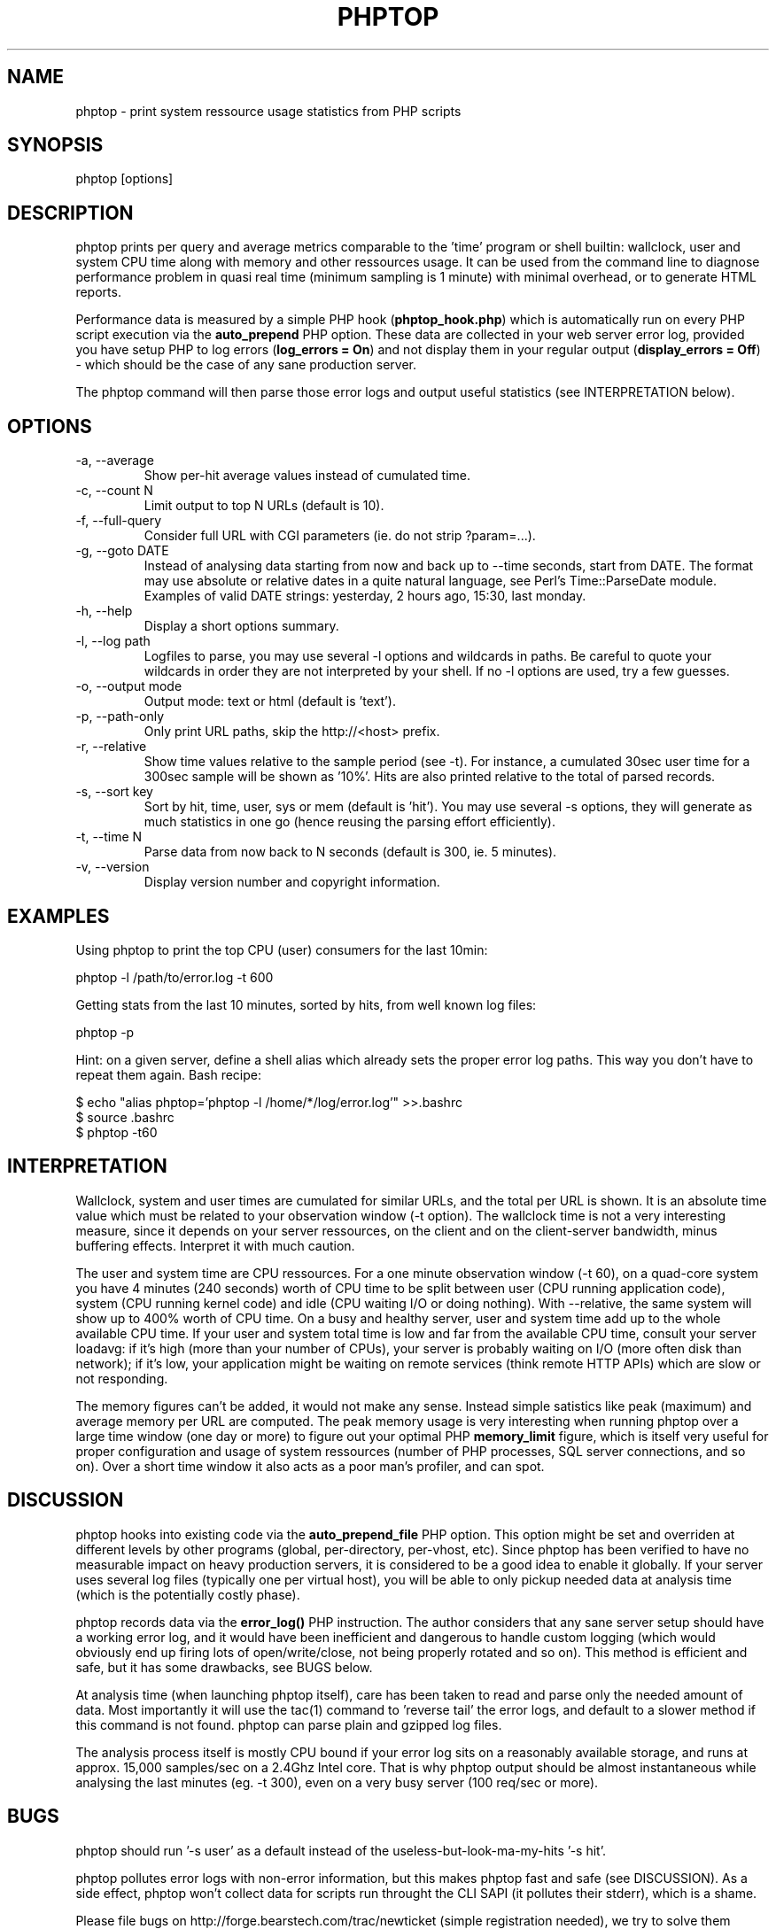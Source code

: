 .\" Yes, this file is manually edited.
.\"
.TH "PHPTOP" "1" "26/11/2019" "\  0.5.7" "\ "
.\" disable hyphenation
.nh
.\" disable justification (adjust text to left margin only)
.ad l
.SH "NAME"
phptop \- print system ressource usage statistics from PHP scripts
.SH "SYNOPSIS"
phptop [options]
.sp
.SH "DESCRIPTION"
phptop prints per query and average metrics comparable to the 'time' program or shell builtin: wallclock, user and system CPU time along with memory and other ressources usage. It can be used from the command line to diagnose performance problem in quasi real time (minimum sampling is 1 minute) with minimal overhead, or to generate HTML reports.
.sp
Performance data is measured by a simple PHP hook (\fBphptop_hook.php\fP) which is automatically run on every PHP script execution via the \fBauto_prepend\fP PHP option. These data are collected in your web server error log, provided you have setup PHP to log errors (\fPlog_errors = On\fP) and not display them in your regular output (\fBdisplay_errors = Off\fP) - which should be the case of any sane production server.
.sp
The phptop command will then parse those error logs and output useful statistics (see INTERPRETATION below).
.sp
.SH "OPTIONS"
.TP
\-a, \-\-average
Show per-hit average values instead of cumulated time.
.TP
\-c, \-\-count N
Limit output to top N URLs (default is 10).
.TP
\-f, \-\-full\-query
Consider full URL with CGI parameters (ie. do not strip ?param=...).
.TP
\-g, \-\-goto DATE
Instead of analysing data starting from now and back up to --time seconds, start from DATE. The format may use absolute or relative dates in a quite natural language, see Perl's Time::ParseDate module. Examples of valid DATE strings: yesterday, 2 hours ago, 15:30, last monday.
.TP
\-h, \-\-help
Display a short options summary.
.TP
\-l, \-\-log path
Logfiles to parse, you may use several \-l options and wildcards in paths. Be careful to quote your wildcards in order they are not interpreted by your shell. If no \-l options are used, try a few guesses.
.TP
\-o, \-\-output mode
Output mode: text or html (default is 'text').
.TP
\-p, \-\-path\-only
Only print URL paths, skip the  http://<host> prefix.
.TP
\-r, \-\-relative
Show time values relative to the sample period (see -t). For instance, a cumulated 30sec user time for a 300sec sample will be shown as '10%'. Hits are also printed relative to the total of parsed records.
.TP
\-s, \-\-sort key
Sort by hit, time, user, sys or mem (default is 'hit'). You may use several \-s options, they will generate as much statistics in one go (hence reusing the parsing effort efficiently).
.TP
\-t, \-\-time N
Parse data from now back to N seconds (default is 300, ie. 5 minutes).
.TP
\-v, \-\-version
Display version number and copyright information.
.SH "EXAMPLES"
Using phptop to print the top CPU (user) consumers for the last 10min:
.sp
.sp
.nf
phptop -l /path/to/error.log -t 600
.fi
.sp
Getting stats from the last 10 minutes, sorted by hits, from well known log files:
.sp
.sp
.nf
phptop -p
.fi
.sp
Hint: on a given server, define a shell alias which already sets the proper error log paths. This way you don't have to repeat them again. Bash recipe:
.sp
.sp
.nf
$ echo "alias phptop='phptop -l /home/*/log/error.log'" >>.bashrc
$ source .bashrc
$ phptop -t60
.fi
.SH "INTERPRETATION"
Wallclock, system and user times are cumulated for similar URLs, and the total per URL is shown. It is an absolute time value which must be related to your observation window (-t option). The wallclock time is not a very interesting measure, since it depends on your server ressources, on the client and on the client-server bandwidth, minus buffering effects. Interpret it with much caution.
.sp
The user and system time are CPU ressources. For a one minute observation window (-t 60), on a quad-core system you have 4 minutes (240 seconds) worth of CPU time to be split between user (CPU running application code), system (CPU running kernel code) and idle (CPU waiting I/O or doing nothing). With --relative, the same system will show up to 400% worth of CPU time. On a busy and healthy server, user and system time add up to the whole available CPU time. If your user and system total time is low and far from the available CPU time, consult your server loadavg: if it's high (more than your number of CPUs), your server is probably waiting on I/O (more often disk than network); if it's low, your application might be waiting on remote services (think remote HTTP APIs) which are slow or not responding.
.sp
The memory figures can't be added, it would not make any sense. Instead simple satistics like peak (maximum) and average memory per URL are computed. The peak memory usage is very interesting when running phptop over a large time window (one day or more) to figure out your optimal PHP \fBmemory_limit\fP figure, which is itself very useful for proper configuration and usage of system ressources (number of PHP processes, SQL server connections, and so on). Over a short time window it also acts as a poor man's profiler, and can spot.
.sp
.SH "DISCUSSION"
phptop hooks into existing code via the \fBauto_prepend_file\fP PHP option. This option might be set and overriden at different levels by other programs (global, per-directory, per-vhost, etc). Since phptop has been verified to have no measurable impact on heavy production servers, it is considered to be a good idea to enable it globally. If your server uses several log files (typically one per virtual host), you will be able to only pickup needed data at analysis time (which is the potentially costly phase).
.sp
phptop records data via the \fBerror_log()\fP PHP instruction. The author considers that any sane server setup should have a working error log, and it would have been inefficient and dangerous to handle custom logging (which would obviously end up firing lots of open/write/close, not being properly rotated and so on). This method is efficient and safe, but it has some drawbacks, see BUGS below.
.sp
At analysis time (when launching phptop itself), care has been taken to read and parse only the needed amount of data. Most importantly it will use the tac(1) command to 'reverse tail' the error logs, and default to a slower method if this command is not found. phptop can parse plain and gzipped log files.
.sp
The analysis process itself is mostly CPU bound if your error log sits on a reasonably available storage, and runs at approx. 15,000 samples/sec on a 2.4Ghz Intel core. That is why phptop output should be almost instantaneous while analysing the last minutes (eg. -t 300), even on a very busy server (100 req/sec or more).
.sp
.SH "BUGS"
phptop should run '-s user' as a default instead of the useless-but-look-ma-my-hits '-s hit'.
.sp
phptop pollutes error logs with non-error information, but this makes phptop fast and safe (see DISCUSSION). As a side effect, phptop won't collect data for scripts run throught the CLI SAPI (it pollutes their stderr), which is a shame.
.sp
Please file bugs on http://forge.bearstech.com/trac/newticket (simple registration needed), we try to solve them quickly and release often.
.sp
.SH "ENVIRONMENT VARIABLES"
.sp
.TP
COLUMNS
If set and stdout is a tty, overrides the detected terminal width. If there is no terminal (like when piping to another program), set output width.
.sp
.SH "FILES"
.sp
.nf
/usr/share/phptop/phptop_hook.php
.fi
.SH "AUTHOR"
Written by Vincent Caron
.sp
Homepage at \fIhttp://forge.bearstech.com/trac/wiki/PhpTop\fR
.sp
.SH "COPYRIGHT"
.sp
Copyright © 2009-2019 Bearstech. License GPLv3+: GNU GPL version 3 or later <http://gnu.org/licenses/gpl.html>.
This is free software: you are free to change and redistribute it.  There is NO WARRANTY, to the extent permitted by law.
.sp
.SH "SEE ALSO"
.sp
.nf
time(1), getrusage(2)
.fi
